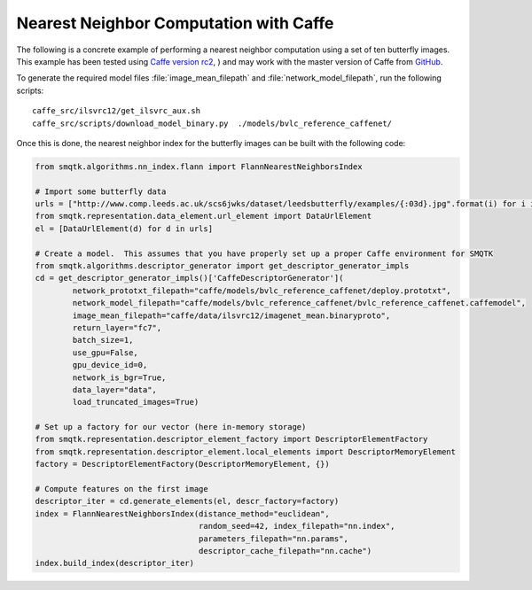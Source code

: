 Nearest Neighbor Computation with Caffe
---------------------------------------

The following is a concrete example of performing a nearest neighbor computation
using a set of ten butterfly images. This example has been tested using
`Caffe version rc2`_, ) and may work with the master version of Caffe from GitHub_.

.. _`Caffe version rc2`: http://caffe.berkeleyvision.org/
.. _GitHub: https://github.com/BVLC/caffe

To generate the required model files :file:`image_mean_filepath` and  :file:`network_model_filepath`,
run the following scripts::

    caffe_src/ilsvrc12/get_ilsvrc_aux.sh
    caffe_src/scripts/download_model_binary.py  ./models/bvlc_reference_caffenet/

Once this is done, the nearest neighbor index for the butterfly images can be built with the following
code:

.. code-block:: python

    from smqtk.algorithms.nn_index.flann import FlannNearestNeighborsIndex

    # Import some butterfly data
    urls = ["http://www.comp.leeds.ac.uk/scs6jwks/dataset/leedsbutterfly/examples/{:03d}.jpg".format(i) for i in range(1,11)]
    from smqtk.representation.data_element.url_element import DataUrlElement
    el = [DataUrlElement(d) for d in urls]

    # Create a model.  This assumes that you have properly set up a proper Caffe environment for SMQTK
    from smqtk.algorithms.descriptor_generator import get_descriptor_generator_impls
    cd = get_descriptor_generator_impls()['CaffeDescriptorGenerator'](
            network_prototxt_filepath="caffe/models/bvlc_reference_caffenet/deploy.prototxt",
            network_model_filepath="caffe/models/bvlc_reference_caffenet/bvlc_reference_caffenet.caffemodel",
            image_mean_filepath="caffe/data/ilsvrc12/imagenet_mean.binaryproto",
            return_layer="fc7",
            batch_size=1,
            use_gpu=False,
            gpu_device_id=0,
            network_is_bgr=True,
            data_layer="data",
            load_truncated_images=True)

    # Set up a factory for our vector (here in-memory storage)
    from smqtk.representation.descriptor_element_factory import DescriptorElementFactory
    from smqtk.representation.descriptor_element.local_elements import DescriptorMemoryElement
    factory = DescriptorElementFactory(DescriptorMemoryElement, {})

    # Compute features on the first image
    descriptor_iter = cd.generate_elements(el, descr_factory=factory)
    index = FlannNearestNeighborsIndex(distance_method="euclidean",
                                       random_seed=42, index_filepath="nn.index",
                                       parameters_filepath="nn.params",
                                       descriptor_cache_filepath="nn.cache")
    index.build_index(descriptor_iter)
